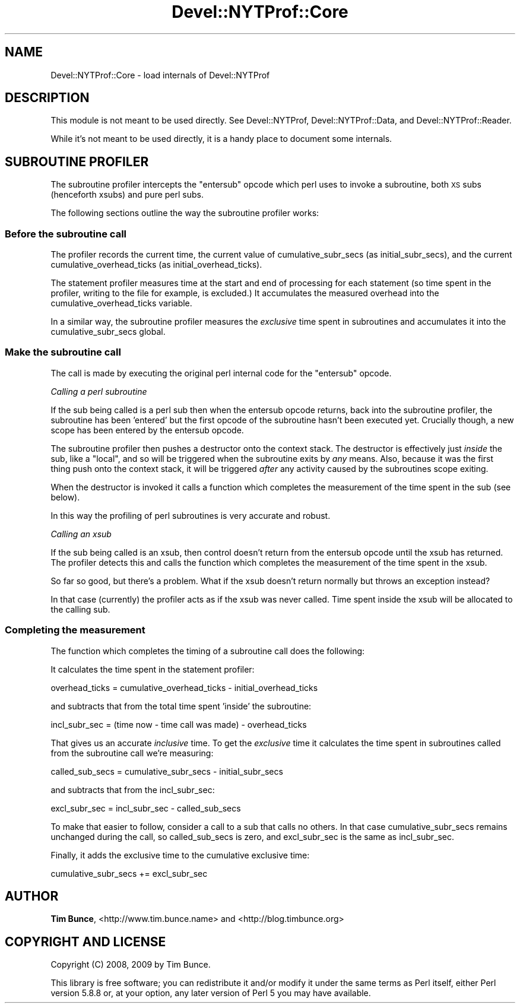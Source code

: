 .\" Automatically generated by Pod::Man 2.27 (Pod::Simple 3.28)
.\"
.\" Standard preamble:
.\" ========================================================================
.de Sp \" Vertical space (when we can't use .PP)
.if t .sp .5v
.if n .sp
..
.de Vb \" Begin verbatim text
.ft CW
.nf
.ne \\$1
..
.de Ve \" End verbatim text
.ft R
.fi
..
.\" Set up some character translations and predefined strings.  \*(-- will
.\" give an unbreakable dash, \*(PI will give pi, \*(L" will give a left
.\" double quote, and \*(R" will give a right double quote.  \*(C+ will
.\" give a nicer C++.  Capital omega is used to do unbreakable dashes and
.\" therefore won't be available.  \*(C` and \*(C' expand to `' in nroff,
.\" nothing in troff, for use with C<>.
.tr \(*W-
.ds C+ C\v'-.1v'\h'-1p'\s-2+\h'-1p'+\s0\v'.1v'\h'-1p'
.ie n \{\
.    ds -- \(*W-
.    ds PI pi
.    if (\n(.H=4u)&(1m=24u) .ds -- \(*W\h'-12u'\(*W\h'-12u'-\" diablo 10 pitch
.    if (\n(.H=4u)&(1m=20u) .ds -- \(*W\h'-12u'\(*W\h'-8u'-\"  diablo 12 pitch
.    ds L" ""
.    ds R" ""
.    ds C` ""
.    ds C' ""
'br\}
.el\{\
.    ds -- \|\(em\|
.    ds PI \(*p
.    ds L" ``
.    ds R" ''
.    ds C`
.    ds C'
'br\}
.\"
.\" Escape single quotes in literal strings from groff's Unicode transform.
.ie \n(.g .ds Aq \(aq
.el       .ds Aq '
.\"
.\" If the F register is turned on, we'll generate index entries on stderr for
.\" titles (.TH), headers (.SH), subsections (.SS), items (.Ip), and index
.\" entries marked with X<> in POD.  Of course, you'll have to process the
.\" output yourself in some meaningful fashion.
.\"
.\" Avoid warning from groff about undefined register 'F'.
.de IX
..
.nr rF 0
.if \n(.g .if rF .nr rF 1
.if (\n(rF:(\n(.g==0)) \{
.    if \nF \{
.        de IX
.        tm Index:\\$1\t\\n%\t"\\$2"
..
.        if !\nF==2 \{
.            nr % 0
.            nr F 2
.        \}
.    \}
.\}
.rr rF
.\"
.\" Accent mark definitions (@(#)ms.acc 1.5 88/02/08 SMI; from UCB 4.2).
.\" Fear.  Run.  Save yourself.  No user-serviceable parts.
.    \" fudge factors for nroff and troff
.if n \{\
.    ds #H 0
.    ds #V .8m
.    ds #F .3m
.    ds #[ \f1
.    ds #] \fP
.\}
.if t \{\
.    ds #H ((1u-(\\\\n(.fu%2u))*.13m)
.    ds #V .6m
.    ds #F 0
.    ds #[ \&
.    ds #] \&
.\}
.    \" simple accents for nroff and troff
.if n \{\
.    ds ' \&
.    ds ` \&
.    ds ^ \&
.    ds , \&
.    ds ~ ~
.    ds /
.\}
.if t \{\
.    ds ' \\k:\h'-(\\n(.wu*8/10-\*(#H)'\'\h"|\\n:u"
.    ds ` \\k:\h'-(\\n(.wu*8/10-\*(#H)'\`\h'|\\n:u'
.    ds ^ \\k:\h'-(\\n(.wu*10/11-\*(#H)'^\h'|\\n:u'
.    ds , \\k:\h'-(\\n(.wu*8/10)',\h'|\\n:u'
.    ds ~ \\k:\h'-(\\n(.wu-\*(#H-.1m)'~\h'|\\n:u'
.    ds / \\k:\h'-(\\n(.wu*8/10-\*(#H)'\z\(sl\h'|\\n:u'
.\}
.    \" troff and (daisy-wheel) nroff accents
.ds : \\k:\h'-(\\n(.wu*8/10-\*(#H+.1m+\*(#F)'\v'-\*(#V'\z.\h'.2m+\*(#F'.\h'|\\n:u'\v'\*(#V'
.ds 8 \h'\*(#H'\(*b\h'-\*(#H'
.ds o \\k:\h'-(\\n(.wu+\w'\(de'u-\*(#H)/2u'\v'-.3n'\*(#[\z\(de\v'.3n'\h'|\\n:u'\*(#]
.ds d- \h'\*(#H'\(pd\h'-\w'~'u'\v'-.25m'\f2\(hy\fP\v'.25m'\h'-\*(#H'
.ds D- D\\k:\h'-\w'D'u'\v'-.11m'\z\(hy\v'.11m'\h'|\\n:u'
.ds th \*(#[\v'.3m'\s+1I\s-1\v'-.3m'\h'-(\w'I'u*2/3)'\s-1o\s+1\*(#]
.ds Th \*(#[\s+2I\s-2\h'-\w'I'u*3/5'\v'-.3m'o\v'.3m'\*(#]
.ds ae a\h'-(\w'a'u*4/10)'e
.ds Ae A\h'-(\w'A'u*4/10)'E
.    \" corrections for vroff
.if v .ds ~ \\k:\h'-(\\n(.wu*9/10-\*(#H)'\s-2\u~\d\s+2\h'|\\n:u'
.if v .ds ^ \\k:\h'-(\\n(.wu*10/11-\*(#H)'\v'-.4m'^\v'.4m'\h'|\\n:u'
.    \" for low resolution devices (crt and lpr)
.if \n(.H>23 .if \n(.V>19 \
\{\
.    ds : e
.    ds 8 ss
.    ds o a
.    ds d- d\h'-1'\(ga
.    ds D- D\h'-1'\(hy
.    ds th \o'bp'
.    ds Th \o'LP'
.    ds ae ae
.    ds Ae AE
.\}
.rm #[ #] #H #V #F C
.\" ========================================================================
.\"
.IX Title "Devel::NYTProf::Core 3"
.TH Devel::NYTProf::Core 3 "2013-07-02" "perl v5.18.1" "User Contributed Perl Documentation"
.\" For nroff, turn off justification.  Always turn off hyphenation; it makes
.\" way too many mistakes in technical documents.
.if n .ad l
.nh
.SH "NAME"
Devel::NYTProf::Core \- load internals of Devel::NYTProf
.SH "DESCRIPTION"
.IX Header "DESCRIPTION"
This module is not meant to be used directly.
See Devel::NYTProf, Devel::NYTProf::Data, and Devel::NYTProf::Reader.
.PP
While it's not meant to be used directly, it is a handy place to document some
internals.
.SH "SUBROUTINE PROFILER"
.IX Header "SUBROUTINE PROFILER"
The subroutine profiler intercepts the \f(CW\*(C`entersub\*(C'\fR opcode which perl uses to
invoke a subroutine, both \s-1XS\s0 subs (henceforth xsubs) and pure perl subs.
.PP
The following sections outline the way the subroutine profiler works:
.SS "Before the subroutine call"
.IX Subsection "Before the subroutine call"
The profiler records the current time, the current value of
cumulative_subr_secs (as initial_subr_secs), and the current
cumulative_overhead_ticks (as initial_overhead_ticks).
.PP
The statement profiler measures time at the start and end of processing for
each statement (so time spent in the profiler, writing to the file for example,
is excluded.) It accumulates the measured overhead into the
cumulative_overhead_ticks variable.
.PP
In a similar way, the subroutine profiler measures the \fIexclusive\fR time spent
in subroutines and accumulates it into the cumulative_subr_secs global.
.SS "Make the subroutine call"
.IX Subsection "Make the subroutine call"
The call is made by executing the original perl internal code for the
\&\f(CW\*(C`entersub\*(C'\fR opcode.
.PP
\fICalling a perl subroutine\fR
.IX Subsection "Calling a perl subroutine"
.PP
If the sub being called is a perl sub then when the entersub opcode returns,
back into the subroutine profiler, the subroutine has been 'entered' but the
first opcode of the subroutine hasn't been executed yet.
Crucially though, a new scope has been entered by the entersub opcode.
.PP
The subroutine profiler then pushes a destructor onto the context stack.
The destructor is effectively just \fIinside\fR the sub, like a \f(CW\*(C`local\*(C'\fR, and so will be
triggered when the subroutine exits by \fIany\fR means. Also, because it was the
first thing push onto the context stack, it will be triggered \fIafter\fR any
activity caused by the subroutines scope exiting.
.PP
When the destructor is invoked it calls a function which completes the
measurement of the time spent in the sub (see below).
.PP
In this way the profiling of perl subroutines is very accurate and robust.
.PP
\fICalling an xsub\fR
.IX Subsection "Calling an xsub"
.PP
If the sub being called is an xsub, then control doesn't return from the
entersub opcode until the xsub has returned. The profiler detects this and
calls the function which completes the measurement of the time spent in the
xsub.
.PP
So far so good, but there's a problem. What if the xsub doesn't return normally
but throws an exception instead?
.PP
In that case (currently) the profiler acts as if the xsub was never called.
Time spent inside the xsub will be allocated to the calling sub.
.SS "Completing the measurement"
.IX Subsection "Completing the measurement"
The function which completes the timing of a subroutine call does the following:
.PP
It calculates the time spent in the statement profiler:
.PP
.Vb 1
\&    overhead_ticks  = cumulative_overhead_ticks \- initial_overhead_ticks
.Ve
.PP
and subtracts that from the total time spent 'inside' the subroutine:
.PP
.Vb 1
\&    incl_subr_sec = (time now \- time call was made) \- overhead_ticks
.Ve
.PP
That gives us an accurate \fIinclusive\fR time. To get the \fIexclusive\fR time
it calculates the time spent in subroutines called from the subroutine call
we're measuring:
.PP
.Vb 1
\&    called_sub_secs = cumulative_subr_secs \- initial_subr_secs
.Ve
.PP
and subtracts that from the incl_subr_sec:
.PP
.Vb 1
\&    excl_subr_sec = incl_subr_sec \- called_sub_secs
.Ve
.PP
To make that easier to follow, consider a call to a sub that calls no others.
In that case cumulative_subr_secs remains unchanged during the call, so
called_sub_secs is zero, and excl_subr_sec is the same as incl_subr_sec.
.PP
Finally, it adds the exclusive time to the cumulative exclusive time:
.PP
.Vb 1
\&    cumulative_subr_secs += excl_subr_sec
.Ve
.SH "AUTHOR"
.IX Header "AUTHOR"
\&\fBTim Bunce\fR, <http://www.tim.bunce.name> and <http://blog.timbunce.org>
.SH "COPYRIGHT AND LICENSE"
.IX Header "COPYRIGHT AND LICENSE"
.Vb 1
\&  Copyright (C) 2008, 2009 by Tim Bunce.
.Ve
.PP
This library is free software; you can redistribute it and/or modify
it under the same terms as Perl itself, either Perl version 5.8.8 or,
at your option, any later version of Perl 5 you may have available.
